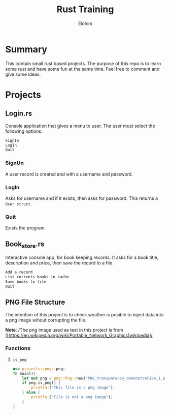 #+title: Rust Training
#+description: Small mini projects based on rust pl.
#+author: Elohim


* Summary
This contain small rust based projects. The purpose of this repo is to learn some rust and have some fun at the same time. Feel free to comment and give some ideas.
* Projects
** Login.rs
Console application that gives a menu to user. The user must select the following options:
#+begin_src bash
SignIn
LogIn
Quit
#+end_src
*** SignUn
A user record is created and with a username and password.
*** LogIn
Asks for username and if it exists, then asks for password. This returns a ~User struct~.
*** Quit
Exists the program
** Book_store.rs
Interactive console app, for book keeping records.
It asks for a book title, description and price, then save the record to a file.
#+begin_src bash
Add a record
List currents books in cache
Save books to file
Quit
#+end_src
** PNG File Structure
The intention of this project is to check  weather is posible to inject data into a png image wihout corrupting the file.

*Note*: /The png image used as test in this project is from [[https://en.wikipedia.org/wiki/Portable_Network_Graphics]wikipedia]/
*** Functions
**** ~is_png~
#+begin_src rust
use projects::png::png;
fn main(){
    let mut png = png::Png::new("PNG_transparency_demonstration_1.png");
    if png.is_png() {
        println!("This file is a png image");
    } else {
        println!("File is not a png image");
    }
}
#+end_src
